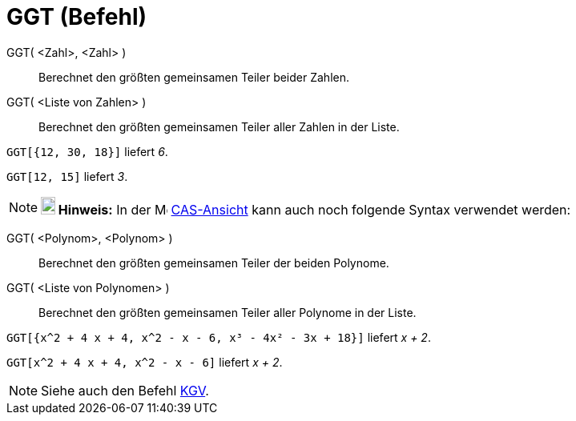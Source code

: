 = GGT (Befehl)
:page-en: commands/GCD_Command
ifdef::env-github[:imagesdir: /de/modules/ROOT/assets/images]

GGT( <Zahl>, <Zahl> )::
  Berechnet den größten gemeinsamen Teiler beider Zahlen.
GGT( <Liste von Zahlen> )::
  Berechnet den größten gemeinsamen Teiler aller Zahlen in der Liste.

[EXAMPLE]
====

`++GGT[{12, 30, 18}]++` liefert _6_.

====

[EXAMPLE]
====

`++GGT[12, 15]++` liefert _3_.

====

[NOTE]
====

*image:18px-Bulbgraph.png[Note,title="Note",width=18,height=22] Hinweis:* In der image:16px-Menu_view_cas.svg.png[Menu
view cas.svg,width=16,height=16] xref:/CAS_Ansicht.adoc[CAS-Ansicht] kann auch noch folgende Syntax verwendet werden:

====

GGT( <Polynom>, <Polynom> )::
  Berechnet den größten gemeinsamen Teiler der beiden Polynome.
GGT( <Liste von Polynomen> )::
  Berechnet den größten gemeinsamen Teiler aller Polynome in der Liste.

[EXAMPLE]
====

`++GGT[{x^2 + 4 x + 4, x^2 - x - 6, x³ - 4x² - 3x + 18}]++` liefert _x + 2_.

====

[EXAMPLE]
====

`++GGT[x^2 + 4 x + 4, x^2 - x - 6]++` liefert _x + 2_.

====

[NOTE]
====

Siehe auch den Befehl xref:/commands/KGV.adoc[KGV].

====
